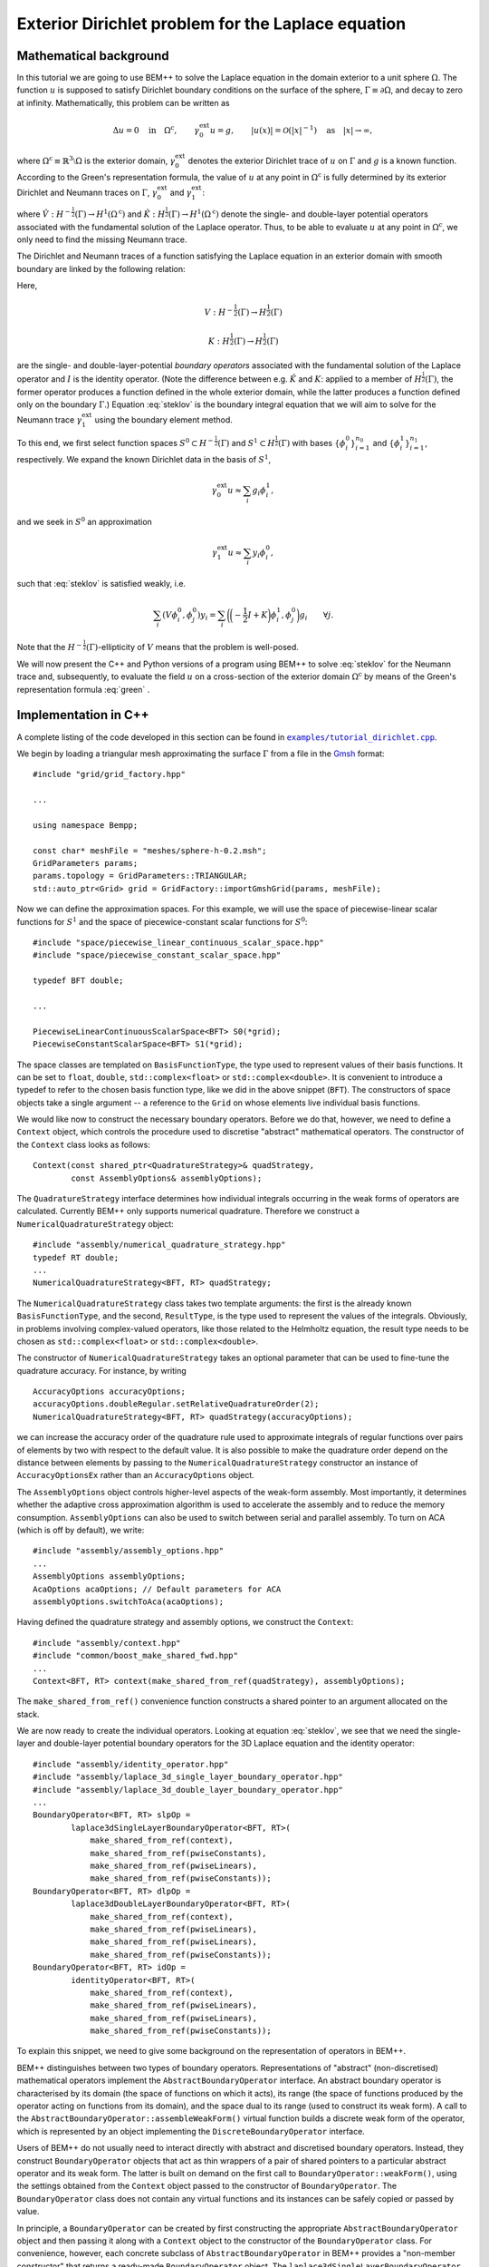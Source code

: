 .. highlight:: none

Exterior Dirichlet problem for the Laplace equation
===================================================

Mathematical background
-----------------------

In this tutorial we are going to use BEM++ to solve the Laplace
equation in the domain exterior to a unit sphere :math:`\Omega`. The
function :math:`u` is supposed to satisfy Dirichlet boundary
conditions on the surface of the sphere, :math:`\Gamma \equiv \partial
\Omega`, and decay to zero at infinity. Mathematically, this problem
can be written as

.. math::

    \Delta u = 0 \quad \text{in} \quad \Omega^{\text{c}},
    \qquad \gamma_0^{\text{ext}}u = g,
    \qquad \lvert u(x) \rvert = \mathcal O(\lvert x \rvert^{-1})
    \quad \text{as} \quad \lvert x \rvert \to \infty,

where :math:`\Omega^{\text{c}} \equiv \mathbb{R}^3 \setminus \Omega`
is the exterior domain, :math:`\gamma_0^{\text{ext}}` denotes the
exterior Dirichlet trace of :math:`u` on :math:`\Gamma`
and :math:`g` is a known function. According to the Green's
representation formula, the value of :math:`u` at any point in
:math:`\Omega^{\text{c}}` is fully determined by its exterior
Dirichlet and Neumann traces on :math:`\Gamma`,
:math:`\gamma_0^{\text{ext}}` and :math:`\gamma_1^{\text{ext}}`:

.. math::
    u(x) = -\hat V \gamma_1^{\text{ext}} + \hat K
    \gamma_0^{\text{ext}}
    \qquad \forall x \in \Omega^{\text{c}},
    :label: green

where :math:`\hat V : H^{-\frac{1}{2}}(\Gamma) \rightarrow
H^1(\Omega^{\text{c}})` and :math:`\hat K:H^{\frac{1}{2}}(\Gamma)
\rightarrow H^1(\Omega^{\text{c}})` denote the single- and
double-layer potential operators associated with the fundamental
solution of the Laplace operator. Thus, to be able to evaluate
:math:`u` at any point in :math:`\Omega^{\text{c}}`, we only need to
find the missing Neumann trace.

The Dirichlet and Neumann traces of a function satisfying the Laplace
equation in an exterior domain with smooth boundary are linked by the
following relation:

.. math::
    V \gamma_1^{\text{ext}} u =
    \bigg({-\frac{1}{2}} I + K\bigg) \gamma_0^{\text{ext}} u.
    :label: steklov

Here,

.. math::

    V:H^{-\frac{1}{2}}(\Gamma) \rightarrow H^{\frac{1}{2}}(\Gamma)

    K:H^{\frac{1}{2}}(\Gamma) \rightarrow H^{\frac{1}{2}}(\Gamma)

are the single- and double-layer-potential *boundary operators*
associated with the fundamental solution of the Laplace operator and
:math:`I` is the identity operator. (Note the difference between
e.g. :math:`\hat K` and :math:`K`: applied to a member of
:math:`H^{\frac{1}{2}}(\Gamma)`, the former operator produces a
function defined in the whole exterior domain, while the latter
produces a function defined only on the boundary :math:`\Gamma`.)
Equation :eq:`steklov` is the boundary integral equation that we will
aim to solve for the Neumann trace :math:`\gamma_1^{\text{ext}}` using
the boundary element method.

To this end, we first select function spaces :math:`S^0 \subset
H^{-\frac{1}{2}}(\Gamma)` and :math:`S^1 \subset
H^{\frac{1}{2}}(\Gamma)` with bases :math:`\{\phi^0_i\}_{i=1}^{n_0}`
and :math:`\{\phi^1_i\}_{i=1}^{n_1}`, respectively. We expand the
known Dirichlet data in the basis of :math:`S^1`,

.. math::

    \gamma_0^{\text{ext}}u \approx \sum_i g_i \phi^1_i,

and we seek in :math:`S^0` an approximation

.. math::

    \gamma_1^{\text{ext}}u \approx  \sum_i y_i \phi^0_i,

such that :eq:`steklov` is satisfied weakly, i.e.

.. math::

    \sum_i (V \phi^0_i, \phi^0_j)y_i =
    \sum_i \bigg(\bigg(-\frac{1}{2} I + K\bigg)\phi^1_i,
    \phi^0_j\bigg) g_i
    \qquad \forall j.

Note that the :math:`H^{-\frac{1}{2}}(\Gamma)`-ellipticity of
:math:`V` means that the problem is well-posed.

We will now present the C++ and Python versions of a program using
BEM++ to solve :eq:`steklov` for the Neumann trace and, subsequently,
to evaluate the field :math:`u` on a cross-section of the exterior
domain :math:`\Omega^{\text{c}}` by means of the Green's
representation formula :eq:`green` .

Implementation in C++
---------------------

A complete listing of the code developed in this section can be found in
|linkcpptext|_.

.. _linkcpptext: https://raw.github.com/bempp/bempp/master/examples/tutorial_dirichlet.cpp
.. |linkcpptext| replace:: ``examples/tutorial_dirichlet.cpp``

We begin by loading a triangular mesh approximating the surface
:math:`\Gamma` from a file in the `Gmsh <http://geuz.org/gmsh>`_ format::

    #include "grid/grid_factory.hpp"

    ...

    using namespace Bempp;

    const char* meshFile = "meshes/sphere-h-0.2.msh";
    GridParameters params;
    params.topology = GridParameters::TRIANGULAR;
    std::auto_ptr<Grid> grid = GridFactory::importGmshGrid(params, meshFile);

Now we can define the approximation spaces.  For this example, we
will use the space of piecewise-linear scalar functions for
:math:`S^1` and the space of piecewice-constant scalar functions for
:math:`S^0`::

    #include "space/piecewise_linear_continuous_scalar_space.hpp"
    #include "space/piecewise_constant_scalar_space.hpp"

    typedef BFT double;

    ...

    PiecewiseLinearContinuousScalarSpace<BFT> S0(*grid);
    PiecewiseConstantScalarSpace<BFT> S1(*grid);

The space classes are templated on ``BasisFunctionType``, the type
used to represent values of their basis functions. It can be set to
``float``, ``double``, ``std::complex<float>`` or
``std::complex<double>``. It is convenient to introduce a typedef to
refer to the chosen basis function type, like we did in the above
snippet (``BFT``). The constructors of space objects take a single
argument -- a reference to the ``Grid`` on whose elements live
individual basis functions.

We would like now to construct the necessary boundary operators.
Before we do that, however, we need to define a ``Context`` object,
which controls the procedure used to discretise "abstract"
mathematical operators. The constructor of the ``Context`` class looks
as follows::

    Context(const shared_ptr<QuadratureStrategy>& quadStrategy,
            const AssemblyOptions& assemblyOptions);

The ``QuadratureStrategy`` interface determines how individual
integrals occurring in the weak forms of operators are
calculated. Currently BEM++ only supports numerical
quadrature. Therefore we construct a ``NumericalQuadratureStrategy``
object::

    #include "assembly/numerical_quadrature_strategy.hpp"
    typedef RT double;
    ...
    NumericalQuadratureStrategy<BFT, RT> quadStrategy;

The ``NumericalQuadratureStrategy`` class takes two template
arguments: the first is the already known ``BasisFunctionType``, and the
second, ``ResultType``, is the type used to represent the values
of the integrals. Obviously, in problems involving complex-valued
operators, like those related to the Helmholtz equation, the result
type needs to be chosen as ``std::complex<float>`` or
``std::complex<double>``.

The constructor of ``NumericalQuadratureStrategy`` takes an optional
parameter that can be used to fine-tune the quadrature accuracy. For
instance, by writing ::

    AccuracyOptions accuracyOptions;
    accuracyOptions.doubleRegular.setRelativeQuadratureOrder(2);
    NumericalQuadratureStrategy<BFT, RT> quadStrategy(accuracyOptions);

we can increase the accuracy order of the quadrature rule used to
approximate integrals of regular functions over pairs of elements by
two with respect to the default value. It is also possible to make the
quadrature order depend on the distance between elements by passing to the
``NumericalQuadratureStrategy`` constructor an instance of
``AccuracyOptionsEx`` rather than an ``AccuracyOptions`` object.

The ``AssemblyOptions`` object controls higher-level aspects of the
weak-form assembly. Most importantly, it determines whether the
adaptive cross approximation algorithm is used to accelerate the
assembly and to reduce the memory consumption. ``AssemblyOptions`` can
also be used to switch between serial and parallel assembly. To turn
on ACA (which is off by default), we write::

    #include "assembly/assembly_options.hpp"
    ...
    AssemblyOptions assemblyOptions;
    AcaOptions acaOptions; // Default parameters for ACA
    assemblyOptions.switchToAca(acaOptions);

Having defined the quadrature strategy and assembly options, we
construct the ``Context``::

    #include "assembly/context.hpp"
    #include "common/boost_make_shared_fwd.hpp"
    ...
    Context<BFT, RT> context(make_shared_from_ref(quadStrategy), assemblyOptions);

The ``make_shared_from_ref()`` convenience function constructs a shared
pointer to an argument allocated on the stack.

We are now ready to create the individual operators. Looking at
equation :eq:`steklov`, we see that we need the single-layer and
double-layer potential boundary operators for the 3D Laplace equation
and the identity operator::

    #include "assembly/identity_operator.hpp"
    #include "assembly/laplace_3d_single_layer_boundary_operator.hpp"
    #include "assembly/laplace_3d_double_layer_boundary_operator.hpp"
    ...
    BoundaryOperator<BFT, RT> slpOp =
            laplace3dSingleLayerBoundaryOperator<BFT, RT>(
                make_shared_from_ref(context),
                make_shared_from_ref(pwiseConstants),
                make_shared_from_ref(pwiseLinears),
                make_shared_from_ref(pwiseConstants));
    BoundaryOperator<BFT, RT> dlpOp =
            laplace3dDoubleLayerBoundaryOperator<BFT, RT>(
                make_shared_from_ref(context),
                make_shared_from_ref(pwiseLinears),
                make_shared_from_ref(pwiseLinears),
                make_shared_from_ref(pwiseConstants));
    BoundaryOperator<BFT, RT> idOp =
            identityOperator<BFT, RT>(
                make_shared_from_ref(context),
                make_shared_from_ref(pwiseLinears),
                make_shared_from_ref(pwiseLinears),
                make_shared_from_ref(pwiseConstants));

To explain this snippet, we need to give some background on the
representation of operators in BEM++.

BEM++ distinguishes between two types of boundary
operators. Representations of "abstract" (non-discretised)
mathematical operators implement the ``AbstractBoundaryOperator``
interface. An abstract boundary operator is characterised by its
domain (the space of functions on which it acts), its range (the space
of functions produced by the operator acting on functions from its
domain), and the space dual to its range (used to construct its weak
form). A call to the ``AbstractBoundaryOperator::assembleWeakForm()``
virtual function builds a discrete weak form of the operator, which is
represented by an object implementing the ``DiscreteBoundaryOperator``
interface.

Users of BEM++ do not usually need to interact directly with abstract
and discretised boundary operators. Instead, they construct
``BoundaryOperator`` objects that act as thin wrappers of a pair of
shared pointers to a particular abstract operator and its weak
form. The latter is built on demand on the first call to
``BoundaryOperator::weakForm()``, using the settings obtained from the
``Context`` object passed to the constructor of
``BoundaryOperator``. The ``BoundaryOperator`` class does not contain
any virtual functions and its instances can be safely copied or passed
by value.

In principle, a ``BoundaryOperator`` can be created by first
constructing the appropriate ``AbstractBoundaryOperator`` object and
then passing it along with a ``Context`` object to the constructor of
the ``BoundaryOperator`` class. For convenience, however, each
concrete subclass of ``AbstractBoundaryOperator`` in BEM++ provides a
"non-member constructor" that returns a ready-made
``BoundaryOperator`` object. The
``laplace3dSingleLayerBoundaryOperator``,
``laplace3dDoubleLayerBoundaryOperator`` and ``identityOperator``
functions shown in the above snippet are examples of such non-member
constructors and all three of them take the same set of arguments as
the function below::

    template <typename BasisFunctionType, typename ResultType>
    BoundaryOperator<BasisFunctionType, ResultType>
    laplace3dSingleLayerBoundaryOperator(
            const shared_ptr<const Context<BasisFunctionType, ResultType> >& context,
            const shared_ptr<const Space<BasisFunctionType> >& domain,
            const shared_ptr<const Space<BasisFunctionType> >& range,
            const shared_ptr<const Space<BasisFunctionType> >& dualToRange,
            const std::string& label = "");

The last argument is an optional string that can be used to label
operators for debugging purposes.

Forming the operator sum :math:`-\frac{1}{2} I + K` occurring on the
right of equation :eq:`steklov` is as simple as ::

    BoundaryOperator<BFT, RT> rhsOp = -0.5 * idOp + dlpOp;

We now need an object representing the known Dirichlet trace
:math:`\gamma_0^{\text{ext}}`. We will first declare a functor class
providing an ``evaluate()`` function computing the value of this trace
at a given point, together with some additional functions and
typedefs::

    typedef double CT; // coordinate type

    class DirichletData
    {
    public:
        // Type representing the function's values
        typedef RT ValueType;
        // Type representing coordinates (must be the "real part" of ValueType)
        typedef CT CoordinateType;

        // Number of components of the function's argument
        int argumentDimension() const { return 3; }
        // Number of components of the function's value
        int resultDimension() const { return 1; }

        // Evaluate the function at the point "point" and store result in
        // the array "result"
        inline void evaluate(const arma::Col<CoordinateType>& point,
                             arma::Col<ValueType>& result) const {
            CoordinateType x = point(0), y = point(1), z = point(2);
            // Euclidean norm of the vector "point"
            CoordinateType r = arma::norm(point, 2);
            result(0) = 2 * x * z / (r * r * r * r * r) - y / (r * r * r);
        }
    };

BEM++ uses the `Armadillo <http://arma.sourceforge.net>`_ library to
handle multidimensional arrays. ``arma::Col<T>`` is the Armadillo
class template representing a column vector. As illustrated above, the
vector elements are indexed from zero and can be accessed with the
overloaded function call operator. The Dirichlet data we have taken
correspond to the function

.. math::
    u_{\text{exact}} = \frac{2xz}{r^5} - \frac{y}{r^3},
    \qquad \text{where} \qquad r \equiv \sqrt{x^2 + y^2 + z^2},
    :label: exact-solution

which is an exact solution of the Laplace equation away from the point
:math:`x = y = z = 0` and decays to zero at infinity. The plot of this
function on the chosen spherical mesh is shown in the figure below.

.. only:: html

    .. image:: dirichlet_data.png

.. only:: not html

    .. image:: dirichlet_data.png
        :width: 300pt

An instance of ``DirichletData`` as defined above can be used to
create a ``GridFunction`` object representing a function defined on a
surface mesh and expanded in a particular function space
:math:`S`. The ``GridFunction`` class has several constructors, one of
which can be used to discretise a function :math:`f` given by an
analytical formula. Its coefficients :math:`f_i` in the basis
:math:`\{\phi_i, i = 1\dots n\}` of :math:`S` are obtained by
projecting the equation :math:`f = \sum_i f_i \phi_i` on the basis
functions :math:`\{\psi_j, j = 1\dots m\}` of a *dual space* :math:`T`
and solving the resulting system

.. math::

    f_i (\phi_i, \psi_j) = (f, \psi_j) \qquad \forall j

(potentially in the least-square sense, if :math:`S \neq T`). The
constructor in question is ::

    GridFunction(const shared_ptr<const Context<BasisFunctionType, ResultType> >& context,
                 const shared_ptr<const Space<BasisFunctionType> >& space,
                 const shared_ptr<const Space<BasisFunctionType> >& dualSpace,
                 const Function<ResultType>& function);

with ``space`` denoting the expansion space :math:`S`, ``dualSpace``
the dual space :math:`T`, ``context`` being a ``Context`` object
determining the way the integrals :math:`(\psi_j, \phi_i)` and
:math:`(\psi_j, f)` are calculated, and ``function`` standing for a
``Function`` object wrapping a user-defined functor. A ``Function``
object can be obtained using one of the functions ::

    template <typename Functor>
    SurfaceNormalDependentFunction<Functor> surfaceNormalDependentFunction(
        const Functor& functor);
    template <typename Functor>
    SurfaceNormalIndependentFunction<Functor> surfaceNormalIndependentFunction(
        const Functor& functor);

Each of these takes a ``Functor`` object that is supposed to provide
the member functions and types present in the ``DirichletData`` class
declared above; the only difference is that the ``evaluate`` method of
a functor passed to ``surfaceNormalDependentFunction()`` should take
an additional input parameter representing the unit vector normal to
the surface at a given point.

In our present program, we will use
``surfaceNormalIndependentFunction()`` and construct the
``GridFunction`` representing the Dirichlet trace as follows::

    #include "assembly/grid_function.hpp"
    #include "assembly/surface_normal_independent_function.hpp"
    ...
    GridFunction<BFT, RT> dirichletData(
                make_shared_from_ref(context),
                make_shared_from_ref(pwiseLinears),
                make_shared_from_ref(pwiseLinears),
                surfaceNormalIndependentFunction(DirichletData()));

To obtain the object representing the function standing on the
right-hand side of eq. :eq:`steklov`, it suffices to use the
overloaded multiplication operator, which in this context yields the
result of applying the operator ``rhsOp`` to the function
``dirichletData``::

    GridFunction<BFT, RT> rhs = rhsOp * dirichletData;

Having constructed both the left-hand-side operator (``slpOp``) and
the right-hand-side function (``rhs``), we are now ready to solve the
integral equation. BEM++ provides wrappers of the dense linear solver
from LAPACK and the pseudo-block GMRES iterative solver from
Trilinos. We will use the latter solver::

    #include "linalg/default_iterative_solver.hpp"
    #include <iostream>
    ...
    DefaultIterativeSolver<BFT, RT> solver(slpOp);
    // 1e-5 -- convergence tolerance
    solver.initializeSolver(defaultGmresParameterList(1e-5));
    Solution<BFT, RT> solution = solver.solve(rhs);
    std::cout << solution.solverMessage() << std::endl;

Assuming that the solver converged -- which can be verified by reading
the solver message printed to the screen or by checking the
``solution.status()`` flag -- the solution is now ready for
postprocessing. We can, for example, export the Neumann trace to a VTK
file::

    const GridFunction<BFT, RT>& solFun = solution.gridFunction();
    solFun.exportToVtk(VtkWriter::CELL_DATA, "Neumann_data", "solution");

In VTK, data can be treated either as cell data (using
piecewise-constant interpolation of values at element barycentres) or
vertex data (using piecewise-linear interpolation of values at element
vertices). This is determined with the first parameter of the
``exportToVtk()`` function. The second parameter is the label of the
data series, to be stored inside the VTK file, and the third parameter
is the VTK file name (without extension -- the ``.vtu`` extension is
added automatically).

The numerical solution obtained in this way is shown in the figure below.

.. only:: html

    .. image:: solution.png

.. only:: not html

    .. image:: solution.png
        :width: 300pt

Since we know the analytical solution :eq:`exact-solution` to the
posed Dirichlet problem, we can calculate the exact Neumann trace of
:math:`u` and evaluate the relative :math:`L^2(\Gamma)` error of the
numerical solution::

    class ExactNeumannData
    {
    public:
        typedef RT ValueType;
        typedef CT CoordinateType;

        int argumentDimension() const { return 3; }
        int resultDimension() const { return 1; }

        inline void evaluate(const arma::Col<CoordinateType>& point,
                             arma::Col<ValueType>& result) const {
            CoordinateType x = point(0), y = point(1), z = point(2);
            CoordinateType r = arma::norm(point, 2);
            result(0) = -6 * x * z / (r * r * r * r * r * r) + 2 * y / (r * r * r * r);
        }
    };

    ...

    GridFunction<BFT, RT> exactSolFun(
                make_shared_from_ref(context),
                make_shared_from_ref(pwiseConstants),
                make_shared_from_ref(pwiseConstants),
                surfaceNormalIndependentFunction(ExactNeumannData()));
    GridFunction<BFT, RT> diff = solFun - exactSolFun;
    double relativeError = diff.L2Norm() / exactSolFun.L2Norm();
    std::cout << "Relative L^2 error: " << relativeError << std::endl;

For the 604-element mesh used in the example this relative error turns
out to be 4.5%.

Having now at our disposal both the Dirichlet and Neumann data, we can use the
Green's representation formula :eq:`green` to calculate :math:`u` at any point
in :math:`\Omega^{\text{c}}`. To this end, we need first to construct objects
representing the single- and double-layer potential operators::

    Laplace3dSingleLayerPotentialOperator<BFT, RT> slPotOp;
    Laplace3dDoubleLayerPotentialOperator<BFT, RT> dlPotOp;

Each potential operator has a function ``evaluateAtPoints`` with the following
synopsis::

    arma::Mat<ResultType> evaluateAtPoints(
        const GridFunction<BasisFunctionType, ResultType>& argument,
        const arma::Mat<CoordinateType>& evaluationPoints,
        const QuadratureStrategy& quadStrategy,
        const EvaluationOptions& options) const;

This function applies the operator to the grid function ``argument`` and
evaluates the result at points specified in the successive columns of the
``evaluationPoints`` array. Any integrals are done according to the prescribed
``QuadratureStrategy``, and the ``EvaluationOptions`` object can be used to
specify the degree of parallelism.

Let us suppose that we are interested in the values of :math:`u` on the annulus
:math:`1 \leq \sqrt{x^2 + y^2} \leq 2`, :math:`z = 0`. We can construct the
``evaluationPoints`` array in the following way::

    const int rCount = 51;
    const int thetaCount = 361;
    const CT minTheta = 0., maxTheta = 2. * M_PI;
    const CT minR = 1., maxR = 2.;
    const int dimWorld = 3;
    arma::Mat<CT> evaluationPoints(dimWorld, rCount * thetaCount);
    for (int iTheta = 0; iTheta < thetaCount; ++iTheta) {
        CT theta = minTheta + (maxTheta - minTheta) *
            iTheta / (thetaCount - 1);
        for (int iR = 0; iR < rCount; ++iR) {
            CT r = minR + (maxR - minR) * iR / (rCount - 1);
            evaluationPoints(0, iR + iTheta * rCount) = r * cos(theta); // x
            evaluationPoints(1, iR + iTheta * rCount) = r * sin(theta); // y
            evaluationPoints(2, iR + iTheta * rCount) = 0.;             // z
        }
    }

and, after defining an ``EvaluationOptions`` object corresponding to the default
settings via ::

    EvaluationOptions evaluationOptions;

we can evaluate the solution at the points from the annulus, writing ::

    arma::Mat<RT> field =
        -slPotOp.evaluateAtPoints(solFun, evaluationPoints,
                                  quadStrategy, evaluationOptions) +
         dlPotOp.evaluateAtPoints(dirichletData, evaluationPoints,
                                  quadStrategy, evaluationOptions);

which mirrors directly the Green's representation formula :eq:`green`. The
result can now be written to a text file::

    #include <fstream>
    ...
    std::ofstream out("solution.txt");
    out << "# x y z u\n";
    for (int i = 0; i < rCount * thetaCount; ++i)
        out << evaluationPoints(0, i) << ' '
            << evaluationPoints(1, i) << ' '
            << evaluationPoints(2, i) << ' '
            << field(0, i) << '\n';

The figure below shows the plot of these data created using MATLAB.

.. only:: html

    .. image:: annulus.png

.. only:: not html

    .. image:: annulus.png
        :width: 300pt

While this result is essentially correct, a closer look reveals some artifacts
near the boundary of the sphere (i.e. close to the inner boundary of the
annulus). The reason is that numerical quadrature used to evaluate the
potentials becomes less accurate for points lying close to support of the charge
distribution. To obtain a more accurate result, one could increase the
quadrature order by calling the ``setRelativeQuadratureOrder()`` function of the
``singleRegular`` member of ``quadStrategy`` with a positive argument.

You may have remarked that BEM++ user code can be written
largely in the language of "continuous" operators rather than their
discretisations: at no point in the above program was it necessary to
explicitly refer to the weak forms of the various boundary operators
or the coefficient vectors of the grid functions. However, should such
a need arise, these algebraic entities can be easily accessed, for
instance with the ``BoundaryOperator::weakForm()``,
``GridFunction::coefficients()`` and ``GridFunction::projections()``
member functions.

Implementation in Python
------------------------

Here we will present the Python version of the program developed in
the previous section. Its structure is similar to the C++ version. A
complete listing of the code developed in this section can be found in
|linkpytext|_.

.. _linkpytext: https://raw.github.com/bempp/bempp/master/python/examples/tutorial_dirichlet.py
.. |linkpytext| replace:: ``python/examples/tutorial_dirichlet.py``

To begin with, we import the symbols defined by the BEM++ and NumPy
Python packages::

    from bempp.lib import *
    import numpy as np

We then load the computational mesh::

    grid = createGridFactory().importGmshGrid(
        "triangular", "../../examples/meshes/sphere-644.msh")

Following the practice established by NumPy and SciPy, in the Python
version of BEM++ string constants are used instead of enumeration
types. Thus, ``"triangular"`` replaces the
``GridParameters::TRIANGULAR`` constant used in C++.

The most important difference between the Python and C++ versions is
the way template parameters (``BasisFunctionType`` and ``ResultType``)
are handled. Obviously, Python does not have the concept of templates,
so the selection of these types must happen in another way than by
specifying them in angular brackets. Internally, during compilation of
the Python bindings each C++ class template is instantiated for all
the sensible combinations of template parameters, and each instance is
wrapped by a Python class with a unique name
(e.g. ``GridFunction_float64_complex128`` wraps ``GridFunction<double,
std::complex<double> >``). However, it would be tedious to have to
specify these types whenever a Python object is constructed,
especially since different C++ classes take different sets of template
parameters. For this reason, BEM++ provides helper ``create...``
functions for constructing Python objects wrapping C++ objects. If
a C++ class depends on template parameters, the corresponding ``create...``
function takes a ``Context`` object as its first parameter and uses
its basis function type and result type to determine the appropriate
values for these parameters in the C++ template instantiation of the
newly constructed object.

This is why a ``Context`` needs to be constructed before any
spaces, boundary operators or grid functions. We create it with the
following code::

    quadStrategy = createNumericalQuadratureStrategy("float64", "float64")
    options = createAssemblyOptions()
    options.switchToAca(createAcaOptions())
    context = createContext(quadStrategy, options)

The quadrature strategy constructor,
``createNumericalQuadratureStrategy()``, is the only place where you
need to state explicitly the basis function type and result type to be
used in the discretisation of integral operators. Standard NumPy-like
type names are accepted: ``"float32"``, ``"float64"``, ``"complex64"``
and ``"complex128"``. These correspond to the C++ types ``float``,
``double``, ``std::complex<float>`` and ``std::complex<double>``.  The
basis function type and result type used subsequently to construct the
``Context`` are inherited from the parameters given in the
``createNumericalQuadratureStrategy()`` call.

The next step is to initialise the function spaces::

    pwiseConstants = createPiecewiseConstantScalarSpace(context, grid)
    pwiseLinears = createPiecewiseLinearContinuousScalarSpace(context, grid)

As mentioned before, the ``context`` parameter is used to determine
the right basis function type for the ``Space`` objects.

The construction of boundary integral operators is essentially
identical to the C++ version::

    slpOp = createLaplace3dSingleLayerBoundaryOperator(
        context, pwiseConstants, pwiseLinears, pwiseConstants)
    dlpOp = createLaplace3dDoubleLayerBoundaryOperator(
        context, pwiseLinears, pwiseLinears, pwiseConstants)
    idOp = createIdentityOperator(
        context, pwiseLinears, pwiseLinears, pwiseConstants)

    lhsOp = slpOp
    rhsOp = -0.5 * idOp + dlpOp

To create the grid functions representing the input Dirichlet data and
the right-hand side of :eq:`steklov`, we write::

    def evalDirichletData(point):
        x, y, z = point
        r = np.sqrt(x**2 + y**2 + z**2)
        return 2 * x * z / r**5 - y / r**3

    dirichletData = createGridFunction(
        context, pwiseLinears, pwiseLinears, evalDirichletData)
    rhs = rhsOp * dirichletData

The code is much simpler than in C++. As its last parameter,
``createGridFunction()`` takes a reference to a Python function that
is expected to take a single parameter -- a one-dimensional NumPy
array ``point`` storing the global coordinates of a point -- and
return the value of the function at this point. (One can also create
grid functions dependent on the orientation of the surface normal). If
the chosen expansion space is vector-valued, the return value should
be a NumPy array, otherwise it can be a scalar, as in the above
snippet. The repeated calling of a non-vectorised Python function
incurs a slight performance penalty, but this overhead is normally
insignificant compared to the time taken by the total calculation.

Having constructed the left-hand-side operator and the right-hand-side
grid function, we turn to solving the resulting equation, which again
proceeds very similarly to the C++ version::

    solver = createDefaultIterativeSolver(lhsOp)
    solver.initializeSolver(defaultGmresParameterList(1e-5))

    solution = solver.solve(rhs)
    print solution.solverMessage()

To export the solution to a VTK file, we write ::

    solFun = solution.gridFunction()
    solFun.exportToVtk("cell_data", "neumann_data", "solution")

We can also compare the numerical and analytical solution::

    def evalExactNeumannData(point):
        x, y, z = point
        r = np.sqrt(x**2 + y**2 + z**2)
        return -6 * x * z / r**6 + 2 * y / r**4

    exactSolFun = createGridFunction(
        context, pwiseConstants, pwiseConstants, evalExactNeumannData)
    diff = solFun - exactSolFun

    relError = diff.L2Norm() / exactSolFun.L2Norm()
    print "Relative L^2 error:", relError

As in the C++ version, we will now calculate the solution on the annulus
:math:`1 \leq \sqrt{x^2 + y^2} \leq 2`, :math:`z = 0`. The ``visualization``
module included in the Python bindings will let us also *plot* the solution. We
begin by constructing the potential operators::

    slPotOp = createLaplace3dSingleLayerPotentialOperator(context)
    dlPotOp = createLaplace3dSingleLayerPotentialOperator(context)

As before, the ``context`` parameter is used to find the correct types for the
instantiation of the underlying C++ class templates. In addition, the context
will determine the quadrature strategy used to approximate the potential at any
points where it will be evaluated.

We use the ``mgrid`` function from NumPy to create the grid of evaluation
points::

    rCount = 51;
    thetaCount = 361;
    r, theta, z = np.mgrid[1:2:rCount*1j, 0:2*np.pi:thetaCount*1j, 0:0:1j]
    x = r * np.cos(theta)
    y = r * np.sin(theta)
    # put the x, y and z coordinates in successive rows of a matrix
    evaluationPoints = np.vstack((x.ravel(), y.ravel(), z.ravel()))

and, after creating a default ``EvaluationOptions`` object, we apply the Green's
representation formula :eq:`green` to evaluate the field in the annulus::

    evaluationOptions = createEvaluationOptions()
    field = (-slPotOp.evaluateAtPoints(solFun, evaluationPoints,
                                       evaluationOptions) +
              dlPotOp.evaluateAtPoints(dirichletData, evaluationPoints,
                                       evaluationOptions))

Let us now have a look at the results. To this end, we first import the
``bempp.visualization`` module with ::

    from bempp import visualization as vis

Note that this module relies on the Mayavi package distributed by Enthought, so
you need to have it installed for this fragment of the script to work. We now
create an *actor* (graphical object) representing the field in the annulus,
which we have sampled on a regular two-dimensional grid, by calling ::

    annulusActor = vis.scalarDataOnRegularGridActor(
        evaluationPoints, field, (rCount, thetaCount))

To make the plot more interesting, we can also define an actor representing the
field on the sphere, as given by the ``dirichletData`` grid function::

    sphereActor = vis.gridFunctionActor(dirichletData)

These two data sets represent the same physical quantity, so should logically have the same colour scale. To this end, we write ::

    sphereActor.mapper.scalar_range = [-1.3, 1.3]
    annulusActor.mapper.scalar_range = [-1.3, 1.3]

and, after creating a legend via ::

    legendActor = vis.legendActor(sphereActor)

we finally display the plot, calling ::

    vis.plotTvtkActors([annulusActor, sphereActor, legendActor])

The result is shown in the figure below.

.. only:: html

    .. image:: python_plot.png

.. only:: not html

    .. image:: python_plot.png
        :width: 300pt
